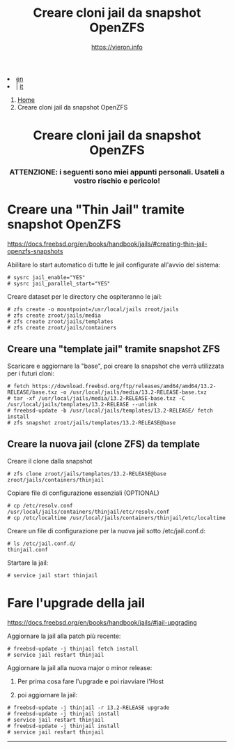 #+HTML_HEAD: <link rel="stylesheet" type="text/css" href="../../style.css" />

#+begin_export html
<div class="lang">
<li><a href="../../en/FreeBSD/thinjails.html">en</a>&nbsp;</li>
<li> | <a href="FreeBSD/thinjails.html">it</a></li>
</div>
#+end_export

#+begin_export html
<nav class="crumbs">
  <ol>
    <li class="crumb"><a href="../index.html">Home</a></li>
    <li class="crumb">Creare cloni jail da snapshot OpenZFS</li>
  </ol>
</nav>
#+end_export


#+TITLE: Creare cloni jail da snapshot OpenZFS
#+OPTIONS: title:nil
#+AUTHOR: https://vieron.info
# Disable super/subscripting 
#+OPTIONS: ^:nil

#+OPTIONS: toc:nil

@@html:<h1 style="text-align: center;">@@Creare cloni jail da snapshot OpenZFS@@html:</h1>@@
@@html:<h3 style="text-align: center;">@@ATTENZIONE: i seguenti sono miei appunti personali. Usateli a vostro rischio e pericolo!@@html:</h3>@@



* Creare una "Thin Jail" tramite snapshot OpenZFS

#+begin_export html
<p><a href="https://docs.freebsd.org/en/books/handbook/jails/#creating-thin-jail-openzfs-snapshots" target="_blank">https://docs.freebsd.org/en/books/handbook/jails/#creating-thin-jail-openzfs-snapshots</a></p>
#+end_export

Abilitare lo start automatico di tutte le jail configurate all'avvio del sistema:
#+begin_example
# sysrc jail_enable="YES"
# sysrc jail_parallel_start="YES"
#+end_example


Creare dataset per le directory che ospiteranno le jail:
#+begin_example
# zfs create -o mountpoint=/usr/local/jails zroot/jails
# zfs create zroot/jails/media
# zfs create zroot/jails/templates
# zfs create zroot/jails/containers
#+end_example

** Creare una "template jail" tramite snapshot ZFS

Scaricare e aggiornare la "base", poi creare la snapshot che verrà utilizzata per i futuri cloni:
#+begin_example
# fetch https://download.freebsd.org/ftp/releases/amd64/amd64/13.2-RELEASE/base.txz -o /usr/local/jails/media/13.2-RELEASE-base.txz
# tar -xf /usr/local/jails/media/13.2-RELEASE-base.txz -C /usr/local/jails/templates/13.2-RELEASE --unlink
# freebsd-update -b /usr/local/jails/templates/13.2-RELEASE/ fetch install
# zfs snapshot zroot/jails/templates/13.2-RELEASE@base
#+end_example

** Creare la nuova jail (clone ZFS) da template
Creare il clone dalla snapshot
#+begin_example
# zfs clone zroot/jails/templates/13.2-RELEASE@base zroot/jails/containers/thinjail
#+end_example

Copiare file di configurazione essenziali (OPTIONAL)
#+begin_example
# cp /etc/resolv.conf /usr/local/jails/containers/thinjail/etc/resolv.conf
# cp /etc/localtime /usr/local/jails/containers/thinjail/etc/localtime
#+end_example

Creare un file di configurazione per la nuova jail sotto /etc/jail.conf.d:
#+begin_example
# ls /etc/jail.conf.d/
thinjail.conf
#+end_example

Startare la jail:
#+begin_example
# service jail start thinjail
#+end_example

* Fare l'upgrade della jail

#+begin_export html
<p><a href="https://docs.freebsd.org/en/books/handbook/jails/#jail-upgrading" target="_blank">https://docs.freebsd.org/en/books/handbook/jails/#jail-upgrading</a></p>
#+end_export

Aggiornare la jail alla patch più recente:
#+begin_example
# freebsd-update -j thinjail fetch install
# service jail restart thinjail
#+end_example

Aggiornare la jail alla nuova major o minor release:

1. Per prima cosa fare l'upgrade e poi riavviare l'Host

2. poi aggiornare la jail:
#+begin_example
# freebsd-update -j thinjail -r 13.2-RELEASE upgrade
# freebsd-update -j thinjail install
# service jail restart thinjail
# freebsd-update -j thinjail install
# service jail restart thinjail
#+end_example

#+TOC: headlines N

#+begin_export html
<hr>
#+end_export
